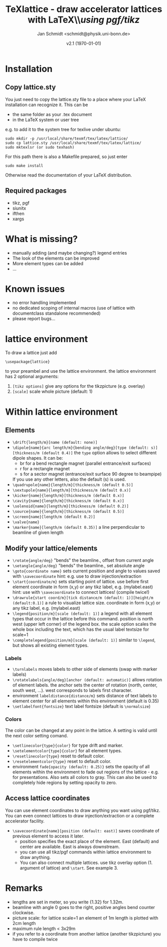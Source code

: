 #+TITLE:     TeXlattice - draw accelerator lattices with LaTeX\\\textit{using pgf/tikz}
#+AUTHOR:    Jan Schmidt <schmidt@physik.uni-bonn.de>
#+DATE:      v2.1 (\today)
#+LaTeX_HEADER: \usepackage{geometry}[scale=0.9]
#+LaTeX_CLASS_OPTIONS:[colorlinks]
\clearpage
* Installation
** Copy lattice.sty
You just need to copy the lattice.sty file to a place where your LaTeX installation can recognize it.
This can be
  - the same folder as your .tex document
  - in the LaTeX system or user tree
e.g. to add it to the system tree for texlive under ubuntu:
#+BEGIN_EXAMPLE
sudo mkdir -p /usr/local/share/texmf/tex/latex/lattice/
sudo cp lattice.sty /usr/local/share/texmf/tex/latex/lattice/
sudo mktexlsr (or sudo texhash)
#+END_EXAMPLE
For this path there is also a Makefile prepared, so just enter
#+BEGIN_EXAMPLE
sudo make install
#+END_EXAMPLE
Otherwise read the documentation of your LaTeX distribution.
** Required packages
  - tikz, pgf
  - siunitx
  - ifthen
  - xargs
* What is missing?
  - manually adding (and maybe changing?) legend entries
  - The look of the elements can be improved
  - More element types can be added
  - ...
* Known issues
  - no error handling implemented
  - no dedicated scoping of internal macros (use of lattice with documentclass standalone recommended)
  - please report bugs...
* lattice environment
To draw a lattice just add
#+BEGIN_EXAMPLE
\usepackage{lattice}
#+END_EXAMPLE
to your preambel and use the lattice environment.
the lattice environment has 2 optional arguments:
  1. \verb+[tikz options]+ give any options for the tikzpicture (e.g. overlay)
  2. \verb+[scale]+ scale whole picture (default: 1)
* Within lattice environment
** Elements
  - \verb+\drift{length/m}[name (default: none)]+
  - \verb+\dipole{name}{arc length/m}{bending angle/deg}[type (default: s)][thickness/m (default 0.4)]+
    the \verb+type+ option allows to select different dipole shapes. It can be:
    - br for a bend rectangle magnet (parallel entrance/exit surfaces)
    - r for a rectangle magnet
    - s for a sector magnet (entrance/exit surface 90 degree to beampipe)
    If you use any other letters, also the default (s) is used.
  - \verb+\quadrupole{name}{length/m}[thickness/m (default 0.5)]+
  - \verb+\sextupole{name}{length/m}[thickness/m (default 0.x)]+
  - \verb+\kicker{name}{length/m}[thickness/m (default 0.x)]+
  - \verb+\cavity{name}{length/m}[thickness/m (default 0.x)]+
  - \verb+\solenoid{name}{length/m}[thickness/m (default 0.2)]+
  - \verb+\source{name}{length/m}[thickness/m (default 0.5)]+
  - \verb+\screen{name}[length/m (default 0.2)]+
  - \verb+\valve{name}+
  - \verb+\marker{name}[length/m (default 0.35)]+ a line perpendicular to beamline of given length
** Modify your lattice/elements
  - \verb+\rotate{angle/deg}+ "bends" the beamline., offset from current angle
  - \verb+\setangle{angle/deg}+ "bends" the beamline., set absolute angle
  - \verb+\goto{coordinate name}+ sets current position and angle to values saved with \verb+\savecoordinate+
    hint: e.g. use to draw injection/extraction
  - \verb+\start{coordinate/m}+ sets starting point of lattice. use before first element
    coordinate in form (x,y) or any tikz label, e.g. (mylabel.east)
    hint: use with \verb+\savecoordinate+ to connect lattices! (compile twice!)
  - \verb+\drawrule{start coord/m}[tick distance/m (default: 1)][height/m (default:0.1)]+ a rule to visualize lattice size.
      coordinate in form (x,y) or any tikz label, e.g. (mylabel.east)
  - \verb+\legend{position/m}[scale (default: 1)]+ a legend with all element types that occur in the lattice before this command.
    position is north west (upper left corner) of the legend box.
    the scale option scales the whole box including the text, which has the usual label textsize for scale=1
  - \verb+\completelegend{position/m}[scale (default: 1)]+ similar to \verb+\legend+, but shows all existing element types.
*** Labels
  - \verb+\turnlabels+ moves labels to other side of elements (swap with marker labels)
  - \verb+\rotatelabels{angle/deg}[anchor (default: automatic)]+ allows rotation of element labels.
     the anchor sets the center of rotation (north, center, south west, ...). west corresponds to labels first character.
  - environment \texttt{labeldistance\{distance/m\}} sets distance of text labels to element center for all elements within this environment (default is 0.35)
  - \verb+\setlabelfont{fontsize}+ text label fontsize (default is \verb+\normalsize+)
*** Colors
The color can be changed at any point in the lattice. A setting is valid until the next color setting comand.
  - \verb+\setlinecolor{type}{color}+ for type drift and marker.
  - \verb+\setelementcolor{type}{color}+ for all element types.
  - \verb+\resetlinecolor{type}+ reset to default color.
  - \verb+\resetelementcolor{type}+ reset to default color.
  - environment \texttt{fade\{opacity (default: 0.25)\}} sets the opacity of all elements within the environment to fade out regions of the lattice - e.g. for presentations. Also sets all colors to gray.
    This can also be used to completely hide regions by setting opacity to zero.
** Access lattice coordinates
   You can use element coordinates to draw anything you want using pgf/tikz. You can even connect lattices to draw injection/extraction or a complete accelerator facility.
  - \verb+\savecoordinate{name}[position (default: east)]+ saves coordinate of previous element
     to access it later.
    - position specifies the exact place of the element. East (default) and center are available. East is always downstream.
    - you can use all tikz/pgf commands within lattice environment to draw anything.
    - You can also connect multiple lattices. use tikz overlay option (1. argument of lattice) and \verb+\start+. See example 3.
* Remarks
  - lengths are set in meter, so you write {1.32} for 1.32m.
  - beamline with angle 0 goes to the right, positive angles bend counter clockwise.
  - picture scale: for lattice scale=1 an element of 1m length is plotted with 2cm length
  - maximum rule length < 3x29m
  - if you refer to a coordinate from another lattice (another tikzpicture) you have to compile twice
